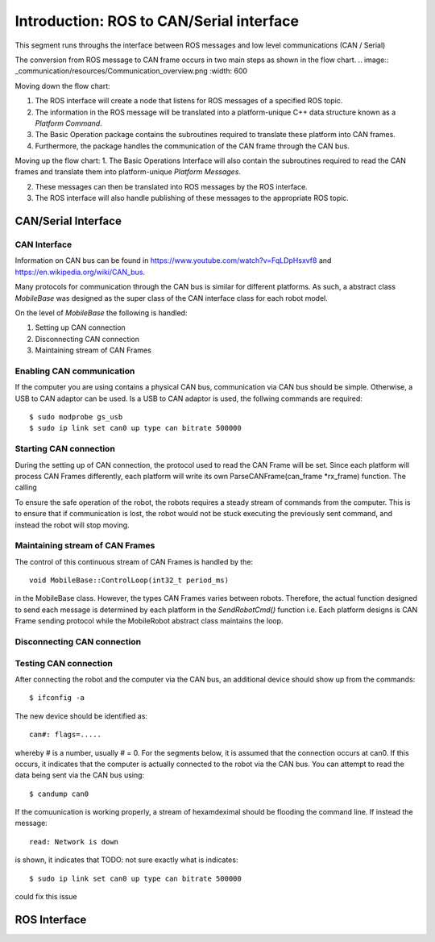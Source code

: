 =========================================
Introduction: ROS to CAN/Serial interface
=========================================
This segment runs throughs the interface between ROS messages and low level communications (CAN / Serial)

The conversion from ROS message to CAN frame occurs in two main steps as shown in the flow chart.
.. image:: _communication/resources/Communication_overview.png
:width: 600

Moving down the flow chart:

1. The ROS interface will create a node that listens for ROS messages of a specified ROS topic. 

2. The information in the ROS message will be translated into a platform-unique C++ data structure known as a *Platform Command*. 

3. The Basic Operation package contains the subroutines required to translate these platform into CAN frames. 

4. Furthermore, the package handles the communication of the CAN frame through the CAN bus.

Moving up the flow chart:
1. The Basic Operations Interface will also contain the subroutines required to read the CAN frames and translate them 
into platform-unique *Platform Messages*. 

2. These messages can then be translated into ROS messages by the ROS interface. 

3. The ROS interface will also handle publishing of these messages to the appropriate ROS topic. 




CAN/Serial Interface
====================

CAN Interface
-------------
Information on CAN bus can be found in https://www.youtube.com/watch?v=FqLDpHsxvf8 and https://en.wikipedia.org/wiki/CAN_bus.

Many protocols for communication through the CAN bus is similar for different platforms. 
As such, a abstract class `MobileBase` was designed as the super class of the CAN interface class for each robot model.

On the level of `MobileBase` the following is handled:

1. Setting up CAN connection
2. Disconnecting CAN connection 
3. Maintaining stream of CAN Frames

Enabling CAN communication
--------------------------
If the computer you are using contains a physical CAN bus, communication via CAN bus should be simple.
Otherwise, a USB to CAN adaptor can be used. Is a USB to CAN adaptor is used, the follwing commands are required::

$ sudo modprobe gs_usb
$ sudo ip link set can0 up type can bitrate 500000


Starting CAN connection
-------------------------
During the setting up of CAN connection, the protocol used to read the CAN Frame will be set. 
Since each platform will process CAN Frames differently, each platform will write its own ParseCANFrame(can_frame *rx_frame) function. 
The calling 

To ensure the safe operation of the robot, the robots requires a steady stream of commands from the computer.
This is to ensure that if communication is lost, the robot would not be stuck executing the previously sent command, 
and instead the robot will stop moving.

Maintaining stream of CAN Frames
--------------------------------
The control of this continuous stream of CAN Frames is handled by the::

   void MobileBase::ControlLoop(int32_t period_ms)

in the MobileBase class. However, the types CAN Frames varies between robots. 
Therefore, the actual function designed to send each message is determined by each platform in the `SendRobotCmd()` function
i.e. Each platform designs is CAN Frame sending protocol while the MobileRobot abstract class maintains the loop.

Disconnecting CAN connection 
----------------------------


Testing CAN connection
----------------------

After connecting the robot and the computer via the CAN bus, an additional device should show up from the commands::

   $ ifconfig -a

The new device should be identified as:: 

   can#: flags=.....

whereby # is a number, usually # = 0. For the segments below, it is assumed that the connection occurs at can0.
If this occurs, it indicates that the computer is actually connected to the robot via the CAN bus. 
You can attempt to read the data being sent via the CAN bus using:: 

   $ candump can0

If the comuunication is working properly, a stream of hexamdeximal should be flooding the command line. If instead the message:: 

   read: Network is down 

is shown, it indicates that TODO: not sure exactly what is indicates::

   $ sudo ip link set can0 up type can bitrate 500000

could fix this issue




ROS Interface
=============